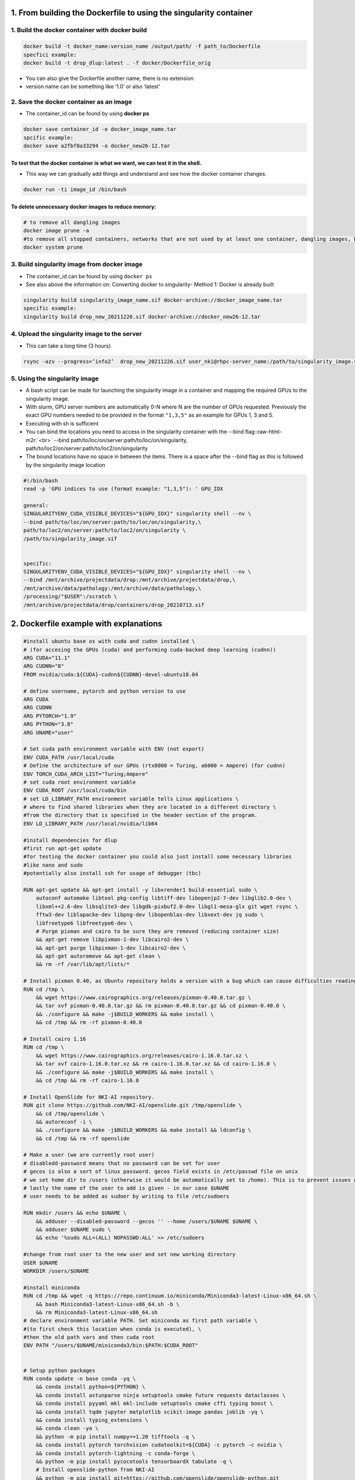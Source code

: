 .. role:: raw-html-m2r(raw)
   :format: html



1. From building the Dockerfile to using the singularity container
==================================================================

1. Build the docker container with docker build
^^^^^^^^^^^^^^^^^^^^^^^^^^^^^^^^^^^^^^^^^^^^^^^

.. code-block:: java

   docker build -t docker_name:version_name /output/path/ -f path_to/Dockerfile 
   specfici example:
   docker build -t drop_dlup:latest . -f docker/Dockerfile_orig


* 
  You can also give the Dockerfile another name, there is no extension

* 
  version name can be something like ‘1.0’ or also ‘latest’

2. Save the docker container as an image
^^^^^^^^^^^^^^^^^^^^^^^^^^^^^^^^^^^^^^^^


* The container_id can be found by using **docker ps**

.. code-block:: java

   docker save container_id -o docker_image_name.tar
   spcific example:
   docker save a2fbf0a33294 -o docker_new26-12.tar

To test that the docker container is what we want, we can test it in the shell.
~~~~~~~~~~~~~~~~~~~~~~~~~~~~~~~~~~~~~~~~~~~~~~~~~~~~~~~~~~~~~~~~~~~~~~~~~~~~~~~


* This way we can gradually add things and understand and see how the docker container changes.

.. code-block:: java

   docker run -ti image_id /bin/bash

To delete unnecessary docker images to reduce memory:
~~~~~~~~~~~~~~~~~~~~~~~~~~~~~~~~~~~~~~~~~~~~~~~~~~~~~

.. code-block:: java

   # to remove all dangling images
   docker image prune -a
   #to remove all stopped containers, networks that are not used by at least one container, dangling images, build cache
   docker system prune

3. Build singularity image from docker image
^^^^^^^^^^^^^^^^^^^^^^^^^^^^^^^^^^^^^^^^^^^^


* 
  The container_id can be found by using ``docker ps``

* 
  See also above the information on: Converting docker to singularity- Method 1: Docker is already built

.. code-block:: java

   singularity build singularity_image_name.sif docker-archive://docker_image_name.tar
   specific example:
   singularity build drop_new_20211226.sif docker-archive://docker_new26-12.tar

4. Upload the singularity image to the server
^^^^^^^^^^^^^^^^^^^^^^^^^^^^^^^^^^^^^^^^^^^^^


* This can take a long time (3 hours)

.. code-block:: java

    rsync -azv --progress=’info2’  drop_new_20211226.sif user_nki@rhpc-server_name:/path/to/singularity_image.sif

5. Using the singularity image
^^^^^^^^^^^^^^^^^^^^^^^^^^^^^^


* 
  A bash script can be made for launching the singularity image in a container and mapping the required GPUs to the singularity image.

* 
  With slurm, GPU server numbers are automatically 0-N where N are the number of GPUs requested. Previously the exact GPU numbers needed to be provided in the format ``"1,3,5"`` as an example for GPUs 1, 3 and 5.

* 
  Executing with sh is sufficient

* 
  You can bind the locations you need to access in the singularity container with the --bind flag:\ :raw-html-m2r:`<br>`
  --bind path/to/loc/on/server:path/to/loc/on/singularity, path/to/loc2/on/server:path/to/loc2/on/singularity

* 
  The bound locations have no space in between the items. There is a space after the --bind flag as this is followed by the singularity image location

.. code-block:: java

   #!/bin/bash
   read -p 'GPU indices to use (format example: "1,3,5"): ' GPU_IDX

   general:
   SINGULARITYENV_CUDA_VISIBLE_DEVICES="${GPU_IDX}" singularity shell --nv \
   --bind path/to/loc/on/server:path/to/loc/on/singularity,\
   path/to/loc2/on/server:path/to/loc2/on/singularity \
   /path/to/singularity_image.sif


   specific: 
   SINGULARITYENV_CUDA_VISIBLE_DEVICES="${GPU_IDX}" singularity shell --nv \
   --bind /mnt/archive/projectdata/drop:/mnt/archive/projectdata/drop,\
   /mnt/archive/data/pathology:/mnt/archive/data/pathology,\
   /processing/"$USER":/scratch \
   /mnt/archive/projectdata/drop/containers/drop_20210713.sif

2. Dockerfile example with explanations
=======================================

.. code-block:: py

   #install ubuntu base os with cuda and cudnn installed \
   # (for accesing the GPUs (cuda) and performing cuda-backed deep learning (cudnn))
   ARG CUDA="11.1"
   ARG CUDNN="8"
   FROM nvidia/cuda:${CUDA}-cudnn${CUDNN}-devel-ubuntu18.04

   # define username, pytorch and python version to use
   ARG CUDA
   ARG CUDNN
   ARG PYTORCH="1.9"
   ARG PYTHON="3.8"
   ARG UNAME="user"

   # Set cuda path environment variable with ENV (not export)
   ENV CUDA_PATH /usr/local/cuda
   # Define the architecture of our GPUs (rtx8000 = Turing, a6000 = Ampere) (for cudnn)
   ENV TORCH_CUDA_ARCH_LIST="Turing;Ampere" 
   # set cuda root environment variable 
   ENV CUDA_ROOT /usr/local/cuda/bin
   # set LD_LIBRARY_PATH environment variable tells Linux applications \
   # where to find shared libraries when they are located in a different directory \
   #from the directory that is specified in the header section of the program.
   ENV LD_LIBRARY_PATH /usr/local/nvidia/lib64

   #install dependencies for dlup
   #first run apt-get update
   #for testing the docker container you could also just install some necessary libraries
   #like nano and sudo 
   #potentially also install ssh for usage of debugger (tbc)

   RUN apt-get update && apt-get install -y libxrender1 build-essential sudo \
       autoconf automake libtool pkg-config libtiff-dev libopenjp2-7-dev libglib2.0-dev \
       libxml++2.6-dev libsqlite3-dev libgdk-pixbuf2.0-dev libgl1-mesa-glx git wget rsync \
       fftw3-dev liblapacke-dev libpng-dev libopenblas-dev libxext-dev jq sudo \
       libfreetype6 libfreetype6-dev \
       # Purge pixman and cairo to be sure they are removed (reducing container size)
       && apt-get remove libpixman-1-dev libcairo2-dev \
       && apt-get purge libpixman-1-dev libcairo2-dev \
       && apt-get autoremove && apt-get clean \
       && rm -rf /var/lib/apt/lists/*

   # Install pixman 0.40, as Ubuntu repository holds a version with a bug which can cause difficulties reading thumbnails
   RUN cd /tmp \
       && wget https://www.cairographics.org/releases/pixman-0.40.0.tar.gz \
       && tar xvf pixman-0.40.0.tar.gz && rm pixman-0.40.0.tar.gz && cd pixman-0.40.0 \
       && ./configure && make -j$BUILD_WORKERS && make install \
       && cd /tmp && rm -rf pixman-0.40.0

   # Install cairo 1.16
   RUN cd /tmp \
       && wget https://www.cairographics.org/releases/cairo-1.16.0.tar.xz \
       && tar xvf cairo-1.16.0.tar.xz && rm cairo-1.16.0.tar.xz && cd cairo-1.16.0 \
       && ./configure && make -j$BUILD_WORKERS && make install \
       && cd /tmp && rm -rf cairo-1.16.0

   # Install OpenSlide for NKI-AI repository.
   RUN git clone https://github.com/NKI-AI/openslide.git /tmp/openslide \
       && cd /tmp/openslide \
       && autoreconf -i \
       && ./configure && make -j$BUILD_WORKERS && make install && ldconfig \
       && cd /tmp && rm -rf openslide

   # Make a user (we are currently root user) 
   # disabledd-password means that no password can be set for user
   # gecos is also a sort of linux password. gecos field exists in /etc/passwd file on unix
   # we set home dir to /users (otherwise it would be automatically set to /home). This is to prevent issues with singularity
   # lastly the name of the user to add is given - in our case $UNAME
   # user needs to be added as sudoer by writing to file /etc/sudoers

   RUN mkdir /users && echo $UNAME \
       && adduser --disabled-password --gecos '' --home /users/$UNAME $UNAME \
       && adduser $UNAME sudo \
       && echo '%sudo ALL=(ALL) NOPASSWD:ALL' >> /etc/sudoers

   #change from root user to the new user and set new working directory 
   USER $UNAME
   WORKDIR /users/$UNAME

   #install miniconda 
   RUN cd /tmp && wget -q https://repo.continuum.io/miniconda/Miniconda3-latest-Linux-x86_64.sh \
       && bash Miniconda3-latest-Linux-x86_64.sh -b \
       && rm Miniconda3-latest-Linux-x86_64.sh
   # declare environment variable PATH. Set miniconda as first path variable \
   #(to first check this location when conda is executed), \
   #then the old path vars and then cuda root 
   ENV PATH "/users/$UNAME/miniconda3/bin:$PATH:$CUDA_ROOT"


   # Setup python packages
   RUN conda update -n base conda -yq \
       && conda install python=${PYTHON} \
       && conda install astunparse ninja setuptools cmake future requests dataclasses \
       && conda install pyyaml mkl mkl-include setuptools cmake cffi typing boost \
       && conda install tqdm jupyter matplotlib scikit-image pandas joblib -yq \
       && conda install typing_extensions \
       && conda clean -ya \
       && python -m pip install numpy==1.20 tifftools -q \
       && conda install pytorch torchvision cudatoolkit=${CUDA} -c pytorch -c nvidia \
       && conda install pytorch-lightning -c conda-forge \
       && python -m pip install pycocotools tensorboardX tabulate -q \
       # Install openslide-python from NKI-AI
       && python -m pip install git+https://github.com/openslide/openslide-python.git

   # Install jupyter config to be able to run in the docker environment
   RUN jupyter notebook --generate-config
   ENV CONFIG_PATH "/users/$UNAME/.jupyter/jupyter_notebook_config.py"
   COPY "docker/jupyter_notebook_config.py" ${CONFIG_PATH}

   # install detectron2 in /users/user/. Miniconda is also there.
   WORKDIR /users/$UNAME
   RUN python -m pip install 'git+https://github.com/facebookresearch/fvcore'
   RUN git clone https://github.com/facebookresearch/detectron2
   ENV FORCE_CUDA="1"
   RUN python -m pip install -e detectron2
   ENV FVCORE_CACHE="/tmp"

   # Copy drop files from local machine repo (we are running this from \
   #the relevant folder "DROP") into the docker container into /drop
   COPY [".", "/drop"]

   #change to root user to have full permissions
   USER root
   # Alternative: we can give permissions to our user in /drop  with:
   COPY --chown=$UNAME:$UNAME . /drop 

   ## install dlup from our local copy of dlup, the -e flag makes the repo editable 
   WORKDIR /drop/third_party/dlup
   RUN python -m pip install -e .


   ### install deformable detr
   ##WORKDIR /drop/third_party/Deformable-DETR/models/ops
   ##RUN sh ./make.sh

   USER $UNAME

   ## Verify installation
   RUN python -c 'import openslide'
   RUN python -c 'import dlup'

   # Provide an open entrypoint for the docker
   ENTRYPOINT $0 $@
